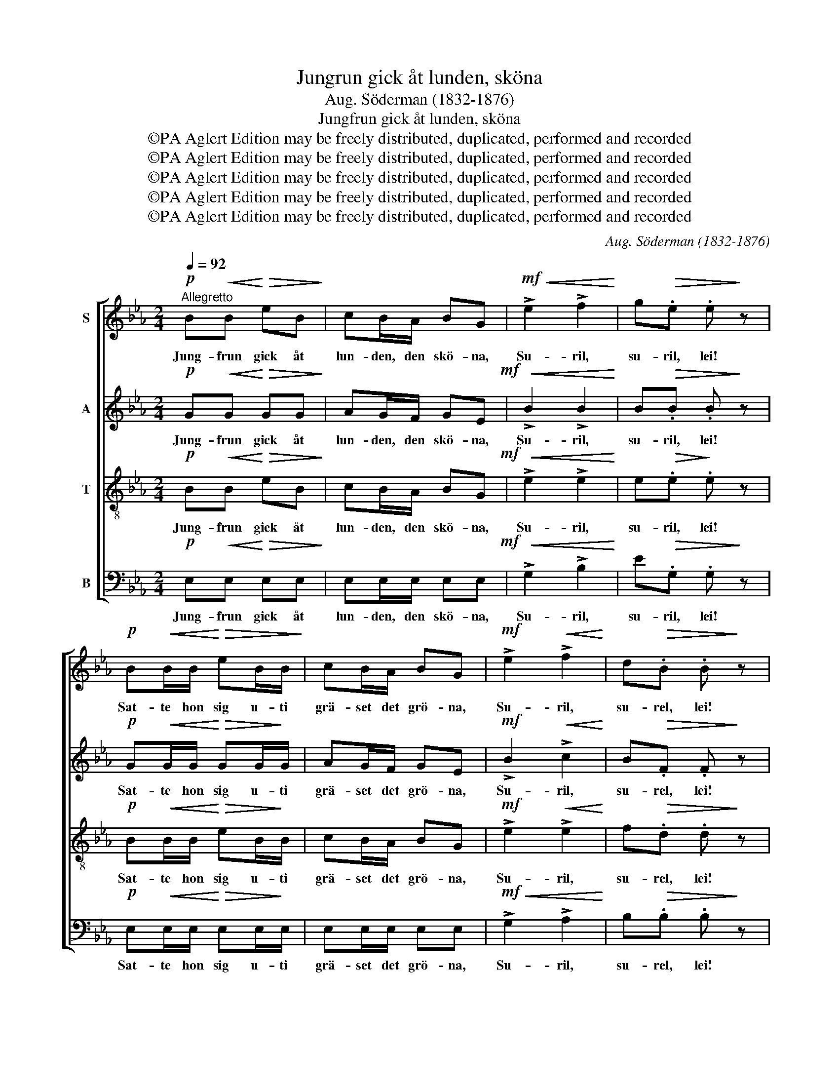 X:1
T:Jungrun gick åt lunden, sköna
T:Aug. Söderman (1832-1876)
T:Jungfrun gick åt lunden, sköna
T:©PA Aglert Edition may be freely distributed, duplicated, performed and recorded
T:©PA Aglert Edition may be freely distributed, duplicated, performed and recorded
T:©PA Aglert Edition may be freely distributed, duplicated, performed and recorded
T:©PA Aglert Edition may be freely distributed, duplicated, performed and recorded
T:©PA Aglert Edition may be freely distributed, duplicated, performed and recorded
C:Aug. Söderman (1832-1876)
Z:©PA Aglert
Z:Edition may be freely distributed, duplicated, performed and recorded
%%score [ 1 2 3 4 ]
L:1/8
Q:1/4=92
M:2/4
K:Eb
V:1 treble nm="S"
V:2 treble nm="A"
V:3 treble-8 nm="T"
V:4 bass nm="B"
V:1
"^Allegretto"!p! B!<(!B!<)!!>(! eB!>)! | cB/A/ BG |!mf!!<(! !>!e2 !>!f2!<)! | g!>(!.e .e!>)! z | %4
w: Jung- frun gick åt|lun- den, den skö- na,|Su- ril,|su- ril, lei!|
w: ||||
!p! B!<(!B/B/!<)!!>(! eB/B/!>)! | cB/A/ BG |!mf! !>!e2!<(! !>!f2!<)! | d!>(!.B .B!>)! z | %8
w: Sat- te hon sig u- ti|grä- set det grö- na,|Su- ril,|su- rel, lei!|
w: ||||
 cc ec/c/ | B!<(!B/G/!<)! c2 | AA cA/A/ | G!<(!G/E/!<)! A2 |!p! G2 F2 | E2 z2 || %14
w: Sat- te snö- vi- tan|hand un- der kind.|Säg se'n kä- res- tan|un- der grön lind.|Su- ril,|lei!|
w: ||||||
!mf!"^marcato" FD/F/ BB/B/ |!<(! [Bc][Bc]/!<)![Bd]/!f! [Be]2 | [Bd]2!>(! [FB]>[F=A]!>)! | %17
w: "Räck mig hit han- den min|hjär- te- lig kär",|Su- ril, å|
w: |||
 [Fc].[EF] .[EF] z | FD/!<(!F/ B!<)!B/B/ | [Bc][Bc]/[Bd]/!f! [Be]2 | [Bd]2!>(! [=Ac]>!>)!B | %21
w: su- ril, lei!|"Dig vill jag gi- va min|ä- ra och tro."|Su- ril, å|
w: ||||
 d.B .B z | z3/2!mf! F/!<(! F2-!<)! | F4-!f! | F2-!>(! F>!>)!F | F.F .F z | z3/2 F/!<(! F2-!<)! | %27
w: su- ril, lei!||||||
w: |Tra- la||* * å|su- ril, lei!|Tra- la|
 F4- | F2-!>(! F>F!>)! | F.F .F z ||!p! B!<(!B!<)! e!>(!B!>)! | cB/A/ BG | %32
w: |||Jung- frun gick åt|lun- den, den skö- na,|
w: |* * å|sur- il, lei!|||
!mf!!<(! !>!e2 !>!f2!<)! |!>(! g.e!>)! .e z |!p! B!<(!B/B/!<)! e!>(!B/B/!>)! | cB/A/ BG!mf! | %36
w: Su- ril,|su- ril, lei!|Sat- te hon sig u- ti|grä- set det grö- na,|
w: ||||
!<(! !>!e2 !>!f2!<)! |!>(! d.B!>)! .B z |!f! !>!c!>!c !>!ec/c/ | B!<(!B/G/!<)! c z/ c/ | %40
w: Su- ril,|su- ril, lei!|Hå, hå, hå vad den|värl- den är falsk, Gud|
w: ||||
 AA/A/ cA/A/ | G!<(!G/"^rall."E/!<)! A2 |!p!"^Lento" G2 F2 | E2- E z |] %44
w: nå- de den flic- ka som|tror på en skalk.|Su- ril,|lei! *|
w: ||||
V:2
!p! G!<(!G!<)!!>(! GG!>)! | AG/F/ GE!mf! |!<(! !>!B2 !>!B2!<)! | B!>(!.B .B!>)! z | %4
w: Jung- frun gick åt|lun- den, den skö- na,|Su- ril,|su- ril, lei!|
w: ||||
!p! G!<(!G/G/!<)!!>(! GG/!>)!G/ | AG/F/ GE |!mf! !>!B2!<(! !>!c2!<)! | B!>(!.F .F!>)! z | %8
w: Sat- te hon sig u- ti|grä- set det grö- na,|Su- ril,|su- rel, lei!|
w: ||||
 AA cA/A/ | G!<(!G/E/!<)! A2 | FF AF/F/ | E!<(!E/C/!<)! F2 |!p! D2 D2 | E2 z2 || %14
w: Sat- te snö- vi- tan|hand un- der kind.|Säg se'n kä- res- tan|un- der grön lind.|Su- ril,|lei!|
w: ||||||
!mf!"^marcato" DB,/D/ DD/D/ |!<(! EE/!<)!F/!f! G2 | F2!>(! D>C!>)! | E.=A, .A, z | %18
w: "Räck mig hit han- den min|hjär- te- lig kär",|Su- ril, å|su- ril, lei!|
w: ||||
 DB,/!<(!D/ D!<)!D/D/ | EE/F/!f! G2 | F2!>(! E>D!>)! | F.D .D z | z3/2!mf! F/!<(! F2-!<)! | %23
w: "Dig vill jag gi- va min|ä- ra och tro."|Su- ril, å|su- ril, lei!||
w: ||||Tra- la|
 F4-!f! | F2-!>(! F>F!>)! | F.F .F z | z3/2 F/!<(! F2-!<)! | F4- | F2-!>(! F>F!>)! | F.F .F z || %30
w: |||||||
w: |* * å|su- ril, lei!|Tra- la||* * å|sur- il, lei!|
!p! G!<(!G!<)!!>(! GG!>)! | AG/F/ GE |!mf!!<(! !>!B2!<)! !>!B2 |!>(! B.B!>)! .B z | %34
w: Jung- frun gick åt|lun- den, den skö- na,|Su- ril,|su- ril, lei!|
w: ||||
!p! G!<(!G/G/!<)! G!>(!G/G/!>)! | AG/F/ GE!mf! |!<(! !>!B2!<)! !>!c2 |!>(! B.F!>)! .F z | %38
w: Sat- te hon sig u- ti|grä- set det grö- na,|Su- ril,|su- ril, lei!|
w: ||||
!f! !>!A!>!A !>!cA/A/ | G!<(!G/E/!<)! A z/ A/ | FF/F/ AF/F/ | E!<(!E/C/!<)! F2 |!p! D2 D2 | %43
w: Hå, hå, hå vad den|värl- den är falsk, Gud|nå- de den flic- ka som|tror på en skalk.|Su- ril,|
w: |||||
 E2- E z |] %44
w: lei! *|
w: |
V:3
!p! B!<(!B!<)!!>(! eB!>)! | cB/A/ BG!mf! |!<(! !>!e2 !>!e2!<)! | e!>(!.e!>)! .e z | %4
w: Jung- frun gick åt|lun- den, den skö- na,|Su- ril,|su- ril, lei!|
w: ||||
!p! B!<(!B/B/!<)!!>(! eB/!>)!B/ | cB/A/ BG |!mf! !>!e2!<(! !>!e2!<)! | f!>(!.d .d!>)! z | %8
w: Sat- te hon sig u- ti|grä- set det grö- na,|Su- ril,|su- rel, lei!|
w: ||||
 cc ec/c/ | B!<(!B/G/!<)! c2 | AA cA/A/ | G!<(!G/E/!<)! A2 |!p! A2 A2 | G2 z2 || z3/2!mf! F/ F2- | %15
w: Sat- te snö- vi- tan|hand un- der kind.|Säg se'n kä- res- tan|un- der grön lind.|Su- ril,|lei!||
w: ||||||Tra- la|
!<(! F4-!<)!!f! | F2-!>(! F>F!>)! | F.F .F z | z3/2!<(! F/ F2-!<)! | F4-!f! | F2-!>(! F>F!>)! | %21
w: ||||||
w: |* * å|su- ril, lei!|Tra- la||* * å|
 F.F .F z |!mf!"^marcato" FD/F/ B!<(!B/B/!<)! | [Bc][Bc]/[Bd]/!f! [Be]2 | %24
w: |"Din tro och ä- ra jag|li- tet be- gär",|
w: sur- il, lei!|||
 [Bd]2!>(! [FB]>!>)![F=A] | [Fc].[EF] .[EF] z | FD/F/!<(! BB/!<)!B/ | [Bc][Bc]/[Bd]/ [Be]2 | %28
w: Su- ril, å|su- ril, lei!|"Gos- sar de fin- na nog|flic- kor må tro".|
w: ||||
 [Bd]2!>(! [=Ac]>!>)!B | [Bd].[FB] .[FB] z ||!p!!<(! BB!<)!!>(! eB!>)! | cB/A/ BG | %32
w: Su- ril, å|su- ril, lei!|Jung- frun gick åt|lun- den, den skö- na,|
w: ||||
!mf! !>!e2!<(! !>!e2!<)! |!>(! e.e!>)! .e z |!p! B!<(!B/B/!<)! e!>(!B/B/!>)! | cB/A/ BG!mf! | %36
w: Su- ril,|su- ril, lei!|Sat- te hon sig u- ti|grä- set det grö- na,|
w: ||||
!<(! !>!e2!<)! !>!e2 |!>(! f.d!>)! .d z |!f! !>!c!>!c !>!ec/c/ | B!<(!B/G/!<)! c z/ c/ | %40
w: Su- ril,|su- ril, lei!|Hå, hå, hå vad den|värl- den är falsk, Gud|
w: ||||
 AA/A/ cA/A/ | G!<(!G/E/!<)! A2 |!p! A2 A2 | G2- G z |] %44
w: nå- de den flic- ka som|tror på en skalk.|Su- ril,|lei! *|
w: ||||
V:4
!p! E,!<(!E,!<)!!>(! E,E,!>)! | E,E,/E,/ E,E,!mf! |!<(! !>!G,2 !>!B,2!<)! | E!>(!.G, .G,!>)! z | %4
w: Jung- frun gick åt|lun- den, den skö- na,|Su- ril,|su- ril, lei!|
w: ||||
!p! E,!<(!E,/E,/!<)!!>(! E,E,/!>)!E,/ | E,E,/E,/ E,E, |!mf!!<(! !>!G,2 !>!A,2!<)! | %7
w: Sat- te hon sig u- ti|grä- set det grö- na,|Su- ril,|
w: |||
 B,!>(!.B, .B,!>)! z | A,A, CA,/A,/ | G,!<(!G,/E,/!<)! A,2 | F,F, A,F,/F,/ | E,!<(!E,/C,/!<)! F,2 | %12
w: su- rel, lei!|Sat- te snö- vi- tan|hand un- der kind.|Säg se'n kä- res- tan|un- der grön lind.|
w: |||||
!p! B,,2 B,,2 | E,2 z2 || z3/2!mf! F,/ F,2- |!<(! F,4-!<)!!f! | F,2-!>(! F,>!>)!F, | F,.F, .F, z | %18
w: Su- ril,|lei!|||||
w: ||Tra- la||* * å|su- ril, lei!|
 z3/2!<(! F,/ F,2-!<)! | F,4-!f! | F,2-!>(! F,>!>)!F, | B,,.B,, .B,, z | %22
w: ||||
w: Tra- la||* * å|sur- il, lei!|
!mf!"^marcato" D,B,,/D,/ D,!<(!D,/!<)!D,/ | E,E,/F,/!f! G,2 | F,2!>(! D,>C,!>)! | E,.=A,, .A,, z | %26
w: "Din tro och ä- ra jag|li- tet be- gär",|Su- ril, å|su- ril, lei!|
w: ||||
 D,B,,/D,/!<(! D,D,/!<)!D,/ | E,E,/F,/ G,2 | F,2!>(! [E,F,]>[D,F,]!>)! | F,.[B,,D,] .[B,,D,] z || %30
w: "Gos- sar de fin- na nog|flic- kor må tro".|Su- ril, å|su- ril, lei!|
w: ||||
!p! E,!<(!E,!<)!!>(! E,E,!>)! | E,E,/E,/ E,E, |!mf! !>!G,2!<(! !>!B,2!<)! | E!>(!.G, .G,!>)! z | %34
w: Jung- frun gick åt|lun- den, den skö- na,|Su- ril,|su- ril, lei!|
w: ||||
!p! E,!<(!E,/!<)!E,/ E,!>(!E,/!>)!E,/ | E,E,/E,/ E,E,!mf! |!<(! !>!G,2!<)! !>!A,2 | %37
w: Sat- te hon sig u- ti|grä- set det grö- na,|Su- ril,|
w: |||
!>(! B,.B,!>)! .B, z |!f! !>!A,!>!A, !>!CA,/A,/ | G,!<(!G,/E,/!<)! A, z/ A,/ | F,F,/F,/ A,F,/F,/ | %41
w: su- ril, lei!|Hå, hå, hå vad den|värl- den är falsk, Gud|nå- de den flic- ka som|
w: ||||
 E,!<(!E,/C,/!<)! F,2 |!p! B,,2 B,,2 | E,2- E, z |] %44
w: tror på en skalk.|Su- ril,|lei! *|
w: |||

